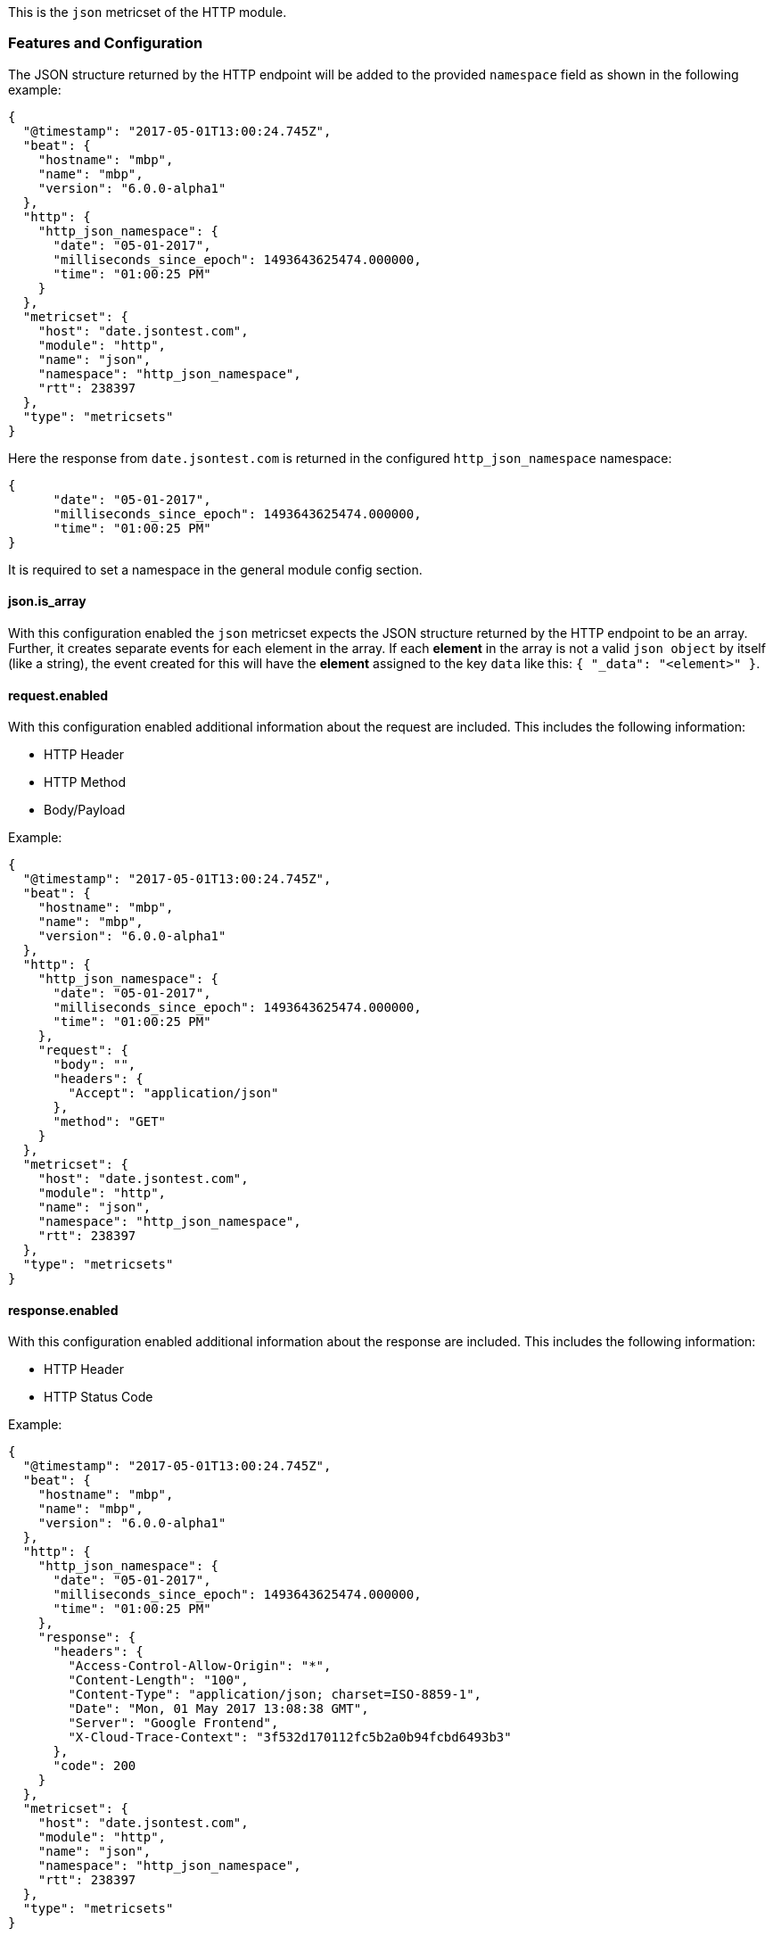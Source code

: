 This is the `json` metricset of the HTTP module.

[float]
=== Features and Configuration

The JSON structure returned by the HTTP endpoint will be added to the provided `namespace` field as shown in the following example:

[source,json]
----
{
  "@timestamp": "2017-05-01T13:00:24.745Z",
  "beat": {
    "hostname": "mbp",
    "name": "mbp",
    "version": "6.0.0-alpha1"
  },
  "http": {
    "http_json_namespace": {
      "date": "05-01-2017",
      "milliseconds_since_epoch": 1493643625474.000000,
      "time": "01:00:25 PM"
    }
  },
  "metricset": {
    "host": "date.jsontest.com",
    "module": "http",
    "name": "json",
    "namespace": "http_json_namespace",
    "rtt": 238397
  },
  "type": "metricsets"
}
----

Here the response from `date.jsontest.com` is returned in the configured `http_json_namespace` namespace:

[source,json]
----
{
      "date": "05-01-2017",
      "milliseconds_since_epoch": 1493643625474.000000,
      "time": "01:00:25 PM"
}
----

It is required to set a namespace in the general module config section.

[float]
==== json.is_array
With this configuration enabled the `json` metricset expects the JSON structure returned by the HTTP endpoint to be an array. Further,
it creates separate events for each element in the array. If each *element* in the array is not a valid `json object` by itself (like a string), the event created for this will have the *element* assigned to the key `data` like this: `{ "_data": "<element>" }`.

[float]
==== request.enabled
With this configuration enabled additional information about the request are included. This includes the following information:

* HTTP Header
* HTTP Method
* Body/Payload

Example:

[source,json]
----
{
  "@timestamp": "2017-05-01T13:00:24.745Z",
  "beat": {
    "hostname": "mbp",
    "name": "mbp",
    "version": "6.0.0-alpha1"
  },
  "http": {
    "http_json_namespace": {
      "date": "05-01-2017",
      "milliseconds_since_epoch": 1493643625474.000000,
      "time": "01:00:25 PM"
    },
    "request": {
      "body": "",
      "headers": {
        "Accept": "application/json"
      },
      "method": "GET"
    }
  },
  "metricset": {
    "host": "date.jsontest.com",
    "module": "http",
    "name": "json",
    "namespace": "http_json_namespace",
    "rtt": 238397
  },
  "type": "metricsets"
}
----

[float]
==== response.enabled
With this configuration enabled additional information about the response are included. This includes the following information:

* HTTP Header
* HTTP Status Code

Example:

[source,json]
----
{
  "@timestamp": "2017-05-01T13:00:24.745Z",
  "beat": {
    "hostname": "mbp",
    "name": "mbp",
    "version": "6.0.0-alpha1"
  },
  "http": {
    "http_json_namespace": {
      "date": "05-01-2017",
      "milliseconds_since_epoch": 1493643625474.000000,
      "time": "01:00:25 PM"
    },
    "response": {
      "headers": {
        "Access-Control-Allow-Origin": "*",
        "Content-Length": "100",
        "Content-Type": "application/json; charset=ISO-8859-1",
        "Date": "Mon, 01 May 2017 13:08:38 GMT",
        "Server": "Google Frontend",
        "X-Cloud-Trace-Context": "3f532d170112fc5b2a0b94fcbd6493b3"
      },
      "code": 200
    }
  },
  "metricset": {
    "host": "date.jsontest.com",
    "module": "http",
    "name": "json",
    "namespace": "http_json_namespace",
    "rtt": 238397
  },
  "type": "metricsets"
}
----

[float]
==== dedot.enabled
With this configuration enabled dots in json field names  are replaced with `_` character,

Example:

[source,json]
----
{
  "@timestamp": "2017-05-01T13:00:24.745Z",
  "beat": {
    "hostname": "mbp",
    "name": "mbp",
    "version": "6.0.0-alpha1"
  },
  "http": {
    "http_json_namespace": {
      "date": "05-01-2017",
      "milliseconds_since_epoch": 1493643625474.000000,
      "time": "01:00:25 PM"
    },
    "response": {
      "headers": {
        "Access-Control-Allow-Origin": "*",
        "Content-Length": "100",
        "Content-Type": "application/json; charset=ISO-8859-1",
        "Date": "Mon, 01 May 2017 13:08:38 GMT",
        "Server": "Google Frontend",
        "X-Cloud-Trace-Context": "3f532d170112fc5b2a0b94fcbd6493b3"
      },
      "code": 200
    }
  },
  "metricset": {
    "host": "date.jsontest.com",
    "module": "http",
    "name": "json",
    "namespace": "http_json_namespace",
    "rtt": 238397
  },
  "type": "metricsets"
}
----

[float]
=== Exposed fields, Dashboards, Indexes, etc.
Since this is a general purpose module that can be tailored for any application that exposes a JSON structure, it
comes with no exposed fields description, dashboards or index patterns.
